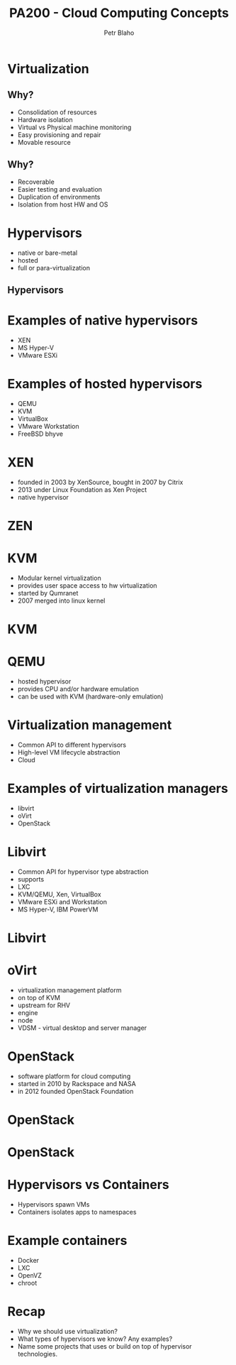 #+TITLE: PA200 - Cloud Computing Concepts
#+AUTHOR: Petr Blaho
#+EMAIL: pblaho@redhat.com
#+LaTeX_CLASS: beamer
#+BEAMER_FRAME_LEVEL: 2
#+REVEAL_HLEVEL: 3
#+REVEAL_THEME: solarized
#+OPTIONS: num:nil toc:nil
#+OPTIONS: reveal_single_file:t


* Virtualization
  
** Why?

#+ATTR_REVEAL: :frag (appear)
 -  Consolidation of resources
 -  Hardware isolation
 -  Virtual vs Physical machine monitoring
 -  Easy provisioning and repair
 -  Movable resource

** Why?

#+ATTR_REVEAL: :frag (appear)
 -  Recoverable
 -  Easier testing and evaluation
 -  Duplication of environments
 -  Isolation from host HW and OS

* Hypervisors

#+ATTR_REVEAL: :frag (appear)
- native or bare-metal
- hosted
- full or para-virtualization

** Hypervisors
[[./hyperviseur.png]]

* Examples of native hypervisors

#+ATTR_REVEAL: :frag (appear)
-  XEN
-  MS Hyper-V
-  VMware ESXi

* Examples of hosted hypervisors

#+ATTR_REVEAL: :frag (appear)
- QEMU
- KVM
- VirtualBox
- VMware Workstation
- FreeBSD bhyve

* XEN

#+ATTR_REVEAL: :frag (appear)
- founded in 2003 by XenSource, bought in 2007 by Citrix
- 2013 under Linux Foundation as Xen Project
- native hypervisor
* ZEN
[[./xen.png]]

* KVM

#+ATTR_REVEAL: :frag (appear)
- Modular kernel virtualization
- provides user space access to hw virtualization
- started by Qumranet
- 2007 merged into linux kernel
* KVM
[[./kvm.png]]

* QEMU

#+ATTR_REVEAL: :frag (appear)
-  hosted hypervisor
-  provides CPU and/or hardware emulation
-  can be used with KVM (hardware-only emulation)

* Virtualization management

#+ATTR_REVEAL: :frag (appear)
- Common API to different hypervisors
- High-level VM lifecycle abstraction
- Cloud

* Examples of virtualization managers

#+ATTR_REVEAL: :frag (appear)
- libvirt
- oVirt
- OpenStack

* Libvirt

#+ATTR_REVEAL: :frag (appear)
- Common API for hypervisor type abstraction
- supports
- LXC
- KVM/QEMU, Xen, VirtualBox
- VMware ESXi and Workstation
- MS Hyper-V, IBM PowerVM
* Libvirt
[[./libvirt.png]]

* oVirt

#+ATTR_REVEAL: :frag (appear)
-  virtualization management platform
-  on top of KVM
-  upstream for RHV
-  engine
-  node
-  VDSM - virtual desktop and server manager

* OpenStack

#+ATTR_REVEAL: :frag (appear)
- software platform for cloud computing
- started in 2010 by Rackspace and NASA
- in 2012 founded OpenStack Foundation
* OpenStack
[[./openstack.jpg]]
* OpenStack
[[./openstack-detailed.png]]

* Hypervisors vs Containers

#+ATTR_REVEAL: :frag (appear)
- Hypervisors spawn VMs
- Containers isolates apps to namespaces

* Example containers
#+ATTR_REVEAL: :frag (appear)
 - Docker
 - LXC
 - OpenVZ
 - chroot

* Recap
  #+ATTR_REVEAL: :frag (appear)
   - Why we should use virtualization?
   - What types of hypervisors we know? Any examples?
   - Name some projects that uses or build on top of hypervisor technologies.
